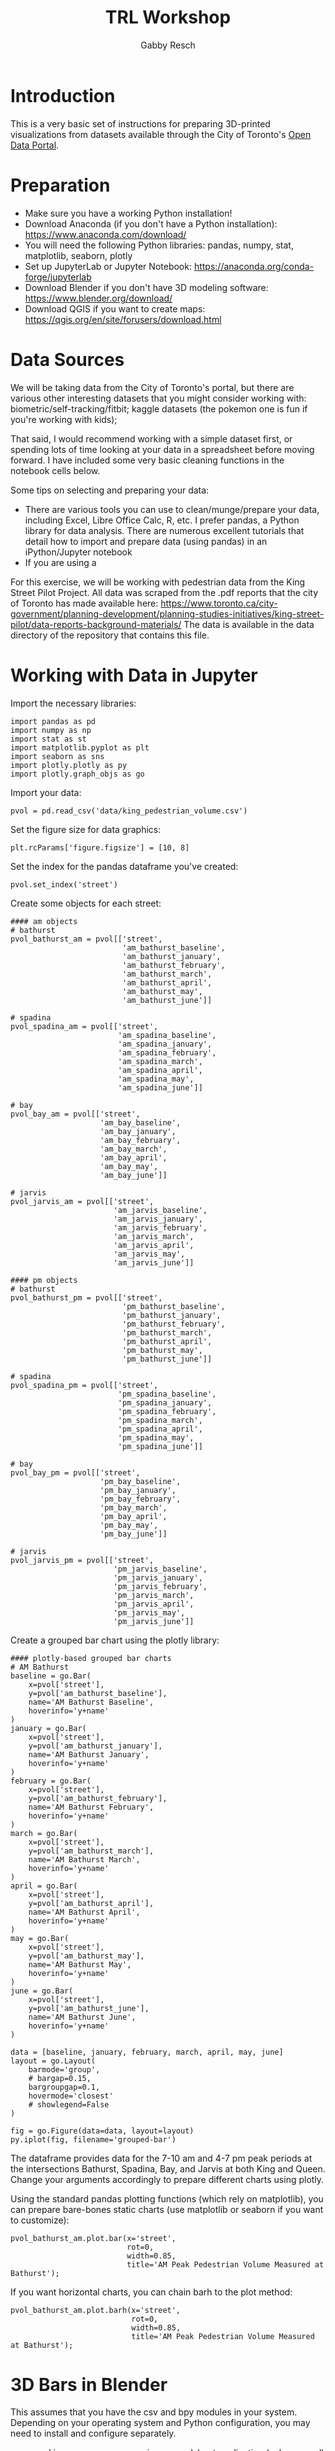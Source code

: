 #+TITLE: TRL Workshop
#+AUTHOR: Gabby Resch

#+ox-ipynb-keyword-metadata: key1 key2

* Introduction
This is a very basic set of instructions for preparing 3D-printed visualizations from datasets available through the City of Toronto's [[https://portal0.cf.opendata.inter.sandbox-toronto.ca/][Open Data Portal]]. 
* Preparation
- Make sure you have a working Python installation!
- Download Anaconda (if you don't have a Python installation): https://www.anaconda.com/download/
- You will need the following Python libraries: pandas, numpy, stat, matplotlib, seaborn, plotly
- Set up JupyterLab or Jupyter Notebook: https://anaconda.org/conda-forge/jupyterlab
- Download Blender if you don't have 3D modeling software: https://www.blender.org/download/
- Download QGIS if you want to create maps: https://qgis.org/en/site/forusers/download.html
* Data Sources
We will be taking data from the City of Toronto's portal, but there are various other interesting datasets that you might consider working with: biometric/self-tracking/fitbit; kaggle datasets (the pokemon one is fun if you're working with kids); 

That said, I would recommend working with a simple dataset first, or spending lots of time looking at your data in a spreadsheet before moving forward. I have included some very basic cleaning functions in the notebook cells below. 

Some tips on selecting and preparing your data:
- There are various tools you can use to clean/munge/prepare your data, including Excel, Libre Office Calc, R, etc. I prefer pandas, a Python library for data analysis. There are numerous excellent tutorials that detail how to import and prepare data (using pandas) in an iPython/Jupyter notebook  
- If you are using a 

For this exercise, we will be working with pedestrian data from the King Street Pilot Project. All data was scraped from the .pdf reports that the city of Toronto has made available here: https://www.toronto.ca/city-government/planning-development/planning-studies-initiatives/king-street-pilot/data-reports-background-materials/
The data is available in the data directory of the repository that contains this file.  
* Working with Data in Jupyter

Import the necessary libraries:
#+BEGIN_SRC ipython 
import pandas as pd
import numpy as np
import stat as st
import matplotlib.pyplot as plt
import seaborn as sns
import plotly.plotly as py
import plotly.graph_objs as go
#+END_SRC

Import your data:
#+ipynb-newcell
# data import
#+BEGIN_SRC ipython
pvol = pd.read_csv('data/king_pedestrian_volume.csv')
#+END_SRC

Set the figure size for data graphics:
#+ipynb-newcell
#+BEGIN_SRC ipython
plt.rcParams['figure.figsize'] = [10, 8]
#+END_SRC

Set the index for the pandas dataframe you've created:
#+ipynb-newcell
#+BEGIN_SRC ipython
pvol.set_index('street')
#+END_SRC
#+RESULTS:

Create some objects for each street:
#+ipynb-newcell
#+BEGIN_SRC ipython
#### am objects
# bathurst
pvol_bathurst_am = pvol[['street',
                         'am_bathurst_baseline',
                         'am_bathurst_january',
                         'am_bathurst_february',
                         'am_bathurst_march',
                         'am_bathurst_april',
                         'am_bathurst_may',
                         'am_bathurst_june']]

# spadina
pvol_spadina_am = pvol[['street',
                        'am_spadina_baseline',
                        'am_spadina_january',
                        'am_spadina_february',
                        'am_spadina_march',
                        'am_spadina_april',
                        'am_spadina_may',
                        'am_spadina_june']]

# bay
pvol_bay_am = pvol[['street',
                    'am_bay_baseline',
                    'am_bay_january',
                    'am_bay_february',
                    'am_bay_march',
                    'am_bay_april',
                    'am_bay_may',
                    'am_bay_june']]

# jarvis
pvol_jarvis_am = pvol[['street',
                       'am_jarvis_baseline',
                       'am_jarvis_january',
                       'am_jarvis_february',
                       'am_jarvis_march',
                       'am_jarvis_april',
                       'am_jarvis_may',
                       'am_jarvis_june']]

#### pm objects
# bathurst
pvol_bathurst_pm = pvol[['street',
                         'pm_bathurst_baseline',
                         'pm_bathurst_january',
                         'pm_bathurst_february',
                         'pm_bathurst_march',
                         'pm_bathurst_april',
                         'pm_bathurst_may',
                         'pm_bathurst_june']]

# spadina
pvol_spadina_pm = pvol[['street',
                        'pm_spadina_baseline',
                        'pm_spadina_january',
                        'pm_spadina_february',
                        'pm_spadina_march',
                        'pm_spadina_april',
                        'pm_spadina_may',
                        'pm_spadina_june']]

# bay
pvol_bay_pm = pvol[['street',
                    'pm_bay_baseline',
                    'pm_bay_january',
                    'pm_bay_february',
                    'pm_bay_march',
                    'pm_bay_april',
                    'pm_bay_may',
                    'pm_bay_june']]

# jarvis
pvol_jarvis_pm = pvol[['street',
                       'pm_jarvis_baseline',
                       'pm_jarvis_january',
                       'pm_jarvis_february',
                       'pm_jarvis_march',
                       'pm_jarvis_april',
                       'pm_jarvis_may',
                       'pm_jarvis_june']]
#+END_SRC
#+RESULTS:

Create a grouped bar chart using the plotly library:
#+ipynb-newcell
#+BEGIN_SRC ipython
#### plotly-based grouped bar charts
# AM Bathurst
baseline = go.Bar(
    x=pvol['street'],
    y=pvol['am_bathurst_baseline'],
    name='AM Bathurst Baseline',
    hoverinfo='y+name'
)
january = go.Bar(
    x=pvol['street'],
    y=pvol['am_bathurst_january'],
    name='AM Bathurst January',
    hoverinfo='y+name'
)
february = go.Bar(
    x=pvol['street'],
    y=pvol['am_bathurst_february'],
    name='AM Bathurst February',
    hoverinfo='y+name'
)
march = go.Bar(
    x=pvol['street'],
    y=pvol['am_bathurst_march'],
    name='AM Bathurst March',
    hoverinfo='y+name'
)
april = go.Bar(
    x=pvol['street'],
    y=pvol['am_bathurst_april'],
    name='AM Bathurst April',
    hoverinfo='y+name'
)
may = go.Bar(
    x=pvol['street'],
    y=pvol['am_bathurst_may'],
    name='AM Bathurst May',
    hoverinfo='y+name'
)
june = go.Bar(
    x=pvol['street'],
    y=pvol['am_bathurst_june'],
    name='AM Bathurst June',
    hoverinfo='y+name'
)

data = [baseline, january, february, march, april, may, june]
layout = go.Layout(
    barmode='group',
    # bargap=0.15,
    bargroupgap=0.1,
    hovermode='closest'
    # showlegend=False
)

fig = go.Figure(data=data, layout=layout)
py.iplot(fig, filename='grouped-bar')
#+END_SRC
#+RESULTS:

The dataframe provides data for the 7-10 am and 4-7 pm peak periods at the intersections Bathurst, Spadina, Bay, and Jarvis at both King and Queen. Change your arguments accordingly to prepare different charts using plotly.

Using the standard pandas plotting functions (which rely on matplotlib), you can prepare bare-bones static charts (use matplotlib or seaborn if you want to customize):
#+ipynb-newcell
#+BEGIN_SRC ipython
pvol_bathurst_am.plot.bar(x='street', 
                          rot=0,
                          width=0.85, 
                          title='AM Peak Pedestrian Volume Measured at Bathurst');
#+END_SRC
#+RESULTS:

If you want horizontal charts, you can chain barh to the plot method:
#+ipynb-newcell
#+BEGIN_SRC ipython
pvol_bathurst_am.plot.barh(x='street', 
                           rot=0,
                           width=0.85,
                           title='AM Peak Pedestrian Volume Measured at Bathurst');
#+END_SRC
#+RESULTS:
* 3D Bars in Blender
This assumes that you have the csv and bpy modules in your system. Depending on your operating system and Python configuration, you may need to install and configure separately.

- open king_pedestrian_volume.csv in a spreadsheet application (calc or excel) and copy the entire row for queen
- open a new window/file and paste special with the transpose option to turn your row of data into a column
- remove the "queen" row at the top, then save as pvol_queen.csv
- repeat these steps for king
- in Blender, open up a text editor window
- use the 3Dbars.py script and make sure to import pvol_king.csv and pvol_queen.csv separately
- export entire block or separate streets as .obj or .stl files
* Preparing 3D Data Maps
We are going to work with data from the [[https://www.toronto.ca/city-government/data-research-maps/open-data/open-data-catalogue/#8c732154-5012-9afe-d0cd-ba3ffc813d5a][2016 Neighbourhood Profiles Dataset]]. I've already cleaned and processed the dataset so it will play nice with QGIS. The raw and processed .csv files are in the data directory. 

*If you're going to use Excel or Calc, here are some steps to follow:*
- data setup http://www.qgis.nl/2012/07/13/koppelen-van-data-uit-csv-bestand/?lang=en
- cut the row you want and paste special into a new document. transpose the row into a column. 
- in order to get appropriate scale in later 3D model, concatenate a decimal and zero to cell and copy down the column (could also change the shapefile size parameters in qgis). 
- cut the column and paste special it
- (right click to) format first column and make sure it has leading zeroes to match the id values in the shapefile
- make sure you have a csvt and follow formula in current one https://anitagraser.com/2011/03/07/how-to-specify-data-types-of-csv-columns-for-use-in-qgis/

*Here are some additional things you can do with pandas and numpy to change scales.* 

Import the data:
#+ipynb-newcell
#+BEGIN_SRC ipython
df = pd.read_csv('data/neighbourhood_pop.csv', dtype=str) # dtype str will keep the leading zeroes
df.head()
#+END_SRC
#+RESULTS:

Set index to ID:
#+ipynb-newcell
#+BEGIN_SRC ipython
df.set_index('id', inplace=True)
#+END_SRC
#+RESULTS:

Convert strings to floats in order to use numpy functions:
#+ipynb-newcell
#+BEGIN_SRC ipython
df['2011'] = df['2011'].astype(str).astype(float)
df['2016'] = df['2016'].astype(str).astype(float)
#+END_SRC
#+RESULTS:

Use numpy to convert 2016 to square:
#+ipynb-newcell
#+BEGIN_SRC ipython
df['2016'] = np.sqrt(df['2016'])
df.head()
#+END_SRC
#+RESULTS:

Use numpy to convert 2011 to logarithmic:
#+ipynb-newcell
#+BEGIN_SRC ipython
df['2011'] = np.log10(df['2011'])
#+END_SRC
#+RESULTS:

Output a new data file that can be imported into QGIS:
#+ipynb-newcell
#+BEGIN_SRC ipython
df.to_csv('data/neighbourhood_pop_scaled.csv')
#+END_SRC
#+RESULTS:

*in QGIS:*
- download the [[https://www.toronto.ca/city-government/data-research-maps/open-data/open-data-catalogue/#a45bd45a-ede8-730e-1abc-93105b2c439f][neighbourhoods shapefile]] - you want the WGS84 coordinate system (I've included the files you need in the data directory)
- use ctrl-shift-v to add vector layer
- select the entire .zip that you downloaded
- import neighbourhood_pop.csv as a vector layer (not as a delimited one)
- join data from csv to existing shapefile https://gis.stackexchange.com/questions/182281/how-to-join-data-from-excel-to-an-attribute-table-in-qgis-without-creating-dupli
- save a new shapefile and edit column names if you wish

*in Blender:*
- Make sure you have the BlenderGIS plugin installed: https://github.com/domlysz/BlenderGIS
- set extrusion to the specific data column
- extrude along z axis
- if you want, separate the objects and create object names from the id field
- change coordinates to WGS84 latlon
- add a base or make the objects solid (use solidify modifier) if you want
* Preparing to 3D Print
Some blender tips:

- installing braille https://blender.stackexchange.com/questions/39437/braille-text-in-blender
- go into the text editor stuff and find the font to load
- go into edit mode and extrude/bevel accordingly

There are numerous software applications that you might use for preparing models prior to setting them up to print. Among them, I recommend meshlab http://www.meshlab.net/, meshmixer http://www.meshmixer.com/, and cotangent https://www.cotangent.io/.
* Printing Considerations
Some things to think about if you're preparing tactile models for blind users. 
- Braille is very tricky to print. If you're using an FDM printer, be careful that traces of excess filament are not being dragged across the dots. 
- Printing does not have to be static. Think about how to separate your models into individual, reconfigurable/modular chunks in order to create dynamic data representations.
